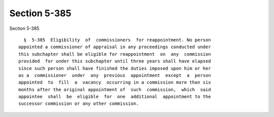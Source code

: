 Section 5-385
=============

Section 5-385 ::    
        
     
        §  5-385  Eligibility  of  commissioners  for reappointment. No person
      appointed a commissioner of appraisal in any proceedings conducted under
      this subchapter shall be eligible for reappointment  on  any  commission
      provided  for under this subchapter until three years shall have elapsed
      since such person shall have finished the duties imposed upon him or her
      as a  commissioner  under  any  previous  appointment  except  a  person
      appointed  to  fill  a  vacancy  occurring in a commission more than six
      months after the original appointment of  such  commission,  which  said
      appointee  shall  be  eligible  for  one  additional  appointment to the
      successor commission or any other commission.
    
    
    
    
    
    
    